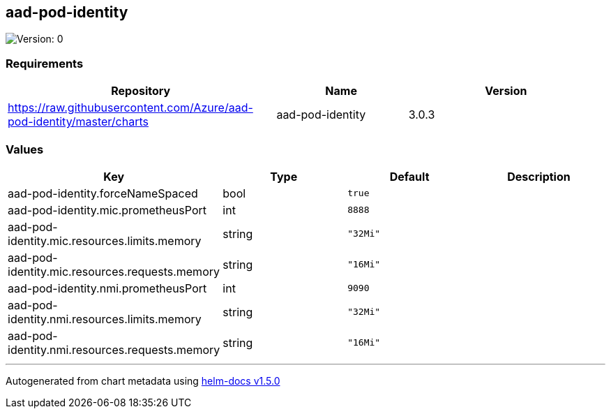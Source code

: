 == aad-pod-identity

image:https://img.shields.io/badge/Version-0-informational?style=flat-square[Version:
0]

=== Requirements

[width="100%",cols="45%,22%,33%",options="header",]
|===
|Repository |Name |Version
|https://raw.githubusercontent.com/Azure/aad-pod-identity/master/charts
|aad-pod-identity |3.0.3
|===

=== Values

[cols=",,,",options="header",]
|===
|Key |Type |Default |Description
|aad-pod-identity.forceNameSpaced |bool |`true` |
|aad-pod-identity.mic.prometheusPort |int |`8888` |
|aad-pod-identity.mic.resources.limits.memory |string |`"32Mi"` |
|aad-pod-identity.mic.resources.requests.memory |string |`"16Mi"` |
|aad-pod-identity.nmi.prometheusPort |int |`9090` |
|aad-pod-identity.nmi.resources.limits.memory |string |`"32Mi"` |
|aad-pod-identity.nmi.resources.requests.memory |string |`"16Mi"` |
|===

'''''

Autogenerated from chart metadata using
https://github.com/norwoodj/helm-docs/releases/v1.5.0[helm-docs v1.5.0]
